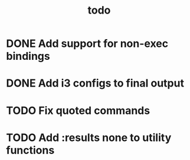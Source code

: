 #+TITLE: todo

* DONE Add support for non-exec bindings
* DONE Add i3 configs to final output
* TODO Fix quoted commands
* TODO Add :results none to utility functions
